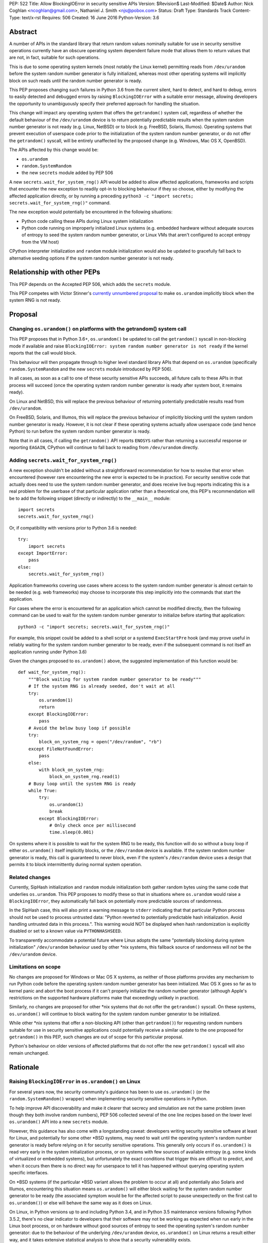 PEP: 522
Title: Allow BlockingIOError in security sensitive APIs
Version: $Revision$
Last-Modified: $Date$
Author: Nick Coghlan <ncoghlan@gmail.com>, Nathaniel J. Smith <njs@pobox.com>
Status: Draft
Type: Standards Track
Content-Type: text/x-rst
Requires: 506
Created: 16 June 2016
Python-Version: 3.6


Abstract
========

A number of APIs in the standard library that return random values nominally
suitable for use in security sensitive operations currently have an obscure
operating system dependent failure mode that allows them to return values that
are not, in fact, suitable for such operations.

This is due to some operating system kernels (most notably the Linux kernel)
permitting reads from ``/dev/urandom`` before the system random number
generator is fully initialized, whereas most other operating systems will
implicitly block on such reads until the random number generator is ready.

This PEP proposes changing such failures in Python 3.6 from the current silent,
hard to detect, and hard to debug, errors to easily detected and debugged errors
by raising ``BlockingIOError`` with a suitable error message, allowing
developers the opportunity to unambiguously specify their preferred approach
for handling the situation.

This change will impact any operating system that offers the ``getrandom()``
system call, regardless of whether the default behaviour of the
``/dev/urandom`` device is to return potentially predictable results when the
system random number generator is not ready (e.g. Linux, NetBSD) or to block
(e.g. FreeBSD, Solaris, Illumos). Operating systems that prevent execution of
userspace code prior to the initialization of the system random number
generator, or do not offer the ``getrandom()`` syscall, will be entirely
unaffected by the proposed change (e.g. Windows, Mac OS X, OpenBSD).

The APIs affected by this change would be:

* ``os.urandom``
* ``random.SystemRandom``
* the new ``secrets`` module added by PEP 506

A new ``secrets.wait_for_system_rng()`` API would be added to allow affected
applications, frameworks and scripts that encounter the new exception to
readily opt-in to blocking behaviour if they so choose, either by modifying
the affected application directly, or by running a preceding
``python3 -c "import secrets; secrets.wait_for_system_rng()"`` command.

The new exception would potentially be encountered in the following situations:

* Python code calling these APIs during Linux system initialization
* Python code running on improperly initialized Linux systems (e.g. embedded
  hardware without adequate sources of entropy to seed the system random number
  generator, or Linux VMs that aren't configured to accept entropy from the
  VM host)

CPython interpreter initialization and ``random`` module initialization would
also be updated to gracefully fall back to alternative seeding options if the
system random number generator is not ready.


Relationship with other PEPs
============================

This PEP depends on the Accepted PEP 506, which adds the ``secrets`` module.

This PEP competes with Victor Stinner's `currently unnumbered proposal
<http://haypo-notes.readthedocs.io/pep_random.html>`_ to make
``os.urandom`` implicitly block when the system RNG is not ready.


Proposal
========

Changing ``os.urandom()`` on platforms with the getrandom() system call
-----------------------------------------------------------------------

This PEP proposes that in Python 3.6+, ``os.urandom()`` be updated to call
the ``getrandom()`` syscall in non-blocking mode if available and
raise ``BlockingIOError: system random number generator is not ready`` if
the kernel reports that the call would block.

This behaviour will then propagate through to higher level standard library
APIs that depend on ``os.urandom`` (specifically ``random.SystemRandom`` and
the new ``secrets`` module introduced by PEP 506).

In all cases, as soon as a call to one of these security sensitive APIs
succeeds, all future calls to these APIs in that process will succeed (once
the operating system random number generator is ready after system boot, it
remains ready).

On Linux and NetBSD, this will replace the previous behaviour of returning
potentially predictable results read from ``/dev/urandom``.

On FreeBSD, Solaris, and Illumos, this will replace the previous behaviour of
implicitly blocking until the system random number generator is ready. However,
it is not clear if these operating systems actually allow userspace code (and
hence Python) to run before the system random number generator is ready.

Note that in all cases, if calling the ``getrandom()`` API reports ``ENOSYS``
rather than returning a successful response or reporting ``EAGAIN``, CPython
will continue to fall back to reading from ``/dev/urandom`` directly.


Adding ``secrets.wait_for_system_rng()``
----------------------------------------

A new exception shouldn't be added without a straightforward recommendation
for how to resolve that error when encountered (however rare encountering
the new error is expected to be in practice). For security sensitive code that
actually does need to use the system random number generator, and does receive
live bug reports indicating this is a real problem for the userbase of that
particular application rather than a theoretical one, this PEP's recommendation
will be to add the following snippet (directly or indirectly) to the
``__main__`` module::

    import secrets
    secrets.wait_for_system_rng()

Or, if compatibility with versions prior to Python 3.6 is needed::

    try:
        import secrets
    except ImportError:
        pass
    else:
        secrets.wait_for_system_rng()

Application frameworks covering use cases where access to the system random
number generator is almost certain to be needed (e.g. web frameworks) may
choose to incorporate this step implicitly into the commands that start the
application.

For cases where the error is encountered for an application which cannot be
modified directly, then the following command can be used to wait for the
system random number generator to initialize before starting that application::

    python3 -c "import secrets; secrets.wait_for_system_rng()"

For example, this snippet could be added to a shell script or a systemd
``ExecStartPre`` hook (and may prove useful in reliably waiting for the
system random number generator to be ready, even if the subsequent command
is not itself an application running under Python 3.6)

Given the changes proposed to ``os.urandom()`` above, the suggested
implementation of this function would be::

    def wait_for_system_rng():
        """Block waiting for system random number generator to be ready"""
        # If the system RNG is already seeded, don't wait at all
        try:
            os.urandom(1)
            return
        except BlockingIOError:
            pass
        # Avoid the below busy loop if possible
        try:
            block_on_system_rng = open("/dev/random", "rb")
        except FileNotFoundError:
            pass
        else:
            with block_on_system_rng:
                block_on_system_rng.read(1)
        # Busy loop until the system RNG is ready
        while True:
            try:
                os.urandom(1)
                break
            except BlockingIOError:
                # Only check once per millisecond
                time.sleep(0.001)

On systems where it is possible to wait for the system RNG to be ready, this
function will do so without a busy loop if either ``os.urandom()``
itself implicitly blocks, or the ``/dev/random`` device is available. If the
system random number generator is ready, this call is guaranteed to never
block, even if the system's ``/dev/random`` device uses a design that permits
it to block intermittently during normal system operation.


Related changes
---------------

Currently, SipHash initialization and ``random`` module initialization
both gather random bytes using the same code that underlies
``os.urandom``. This PEP proposes to modify these so that in situations where
``os.urandom`` would raise a ``BlockingIOError``, they automatically
fall back on potentially more predictable sources of randomness.

In the SipHash case, this will also print a warning message to ``stderr``
indicating that that particular Python process should not be used to process
untrusted data: "Python reverted to potentially predictable hash
initialization. Avoid handling untrusted data in this process.". This
warning would NOT be displayed when hash randomization is explicitly disabled
or set to a known value via ``PYTHONHASHSEED``.

To transparently accommodate a potential future where Linux adopts the same
"potentially blocking during system initialization" ``/dev/urandom`` behaviour
used by other \*nix systems, this fallback source of randomness will *not* be
the ``/dev/urandom`` device.


Limitations on scope
--------------------

No changes are proposed for Windows or Mac OS X systems, as neither of those
platforms provides any mechanism to run Python code before the operating
system random number generator has been initialized. Mac OS X goes so far as
to kernel panic and abort the boot process if it can't properly initialize the
random number generator (although Apple's restrictions on the supported
hardware platforms make that exceedingly unlikely in practice).

Similarly, no changes are proposed for other \*nix systems that do not offer
the ``getrandom()`` syscall. On these systems, ``os.urandom()`` will continue
to block waiting for the system random number generator to be initialized.

While other \*nix systems that offer a non-blocking API (other than
``getrandom()``) for requesting random numbers suitable for use in security
sensitive applications could potentially receive a similar update to the one
proposed for ``getrandom()`` in this PEP, such changes are out of scope for
this particular proposal.

Python's behaviour on older versions of affected platforms that do not offer
the new ``getrandom()`` syscall will also remain unchanged.


Rationale
=========

Raising ``BlockingIOError`` in ``os.urandom()`` on Linux
--------------------------------------------------------

For several years now, the security community's guidance has been to use
``os.urandom()`` (or the ``random.SystemRandom()`` wrapper) when implementing
security sensitive operations in Python.

To help improve API discoverability and make it clearer that secrecy and
simulation are not the same problem (even though they both involve
random numbers), PEP 506 collected several of the one line recipes based
on the lower level ``os.urandom()`` API into a new ``secrets`` module.

However, this guidance has also come with a longstanding caveat: developers
writing security sensitive software at least for Linux, and potentially for
some other \*BSD systems, may need to wait until the operating system's
random number generator is ready before relying on it for security sensitive
operations. This generally only occurs if ``os.urandom()`` is read very
early in the system initialization process, or on systems with few sources of
available entropy (e.g. some kinds of virtualized or embedded systems), but
unfortunately the exact conditions that trigger this are difficult to predict,
and when it occurs then there is no direct way for userspace to tell it has
happened without querying operating system specific interfaces.

On \*BSD systems (if the particular \*BSD variant allows the problem to occur
at all) and potentially also Solaris and Illumos, encountering this situation
means ``os.urandom()`` will either block waiting for the system random number
generator to be ready (the associated symptom would be for the affected script
to pause unexpectedly on the first call to ``os.urandom()``) or else will
behave the same way as it does on Linux.

On Linux, in Python versions up to and including Python 3.4, and in
Python 3.5 maintenance versions following Python 3.5.2, there's no clear
indicator to developers that their software may not be working as expected
when run early in the Linux boot process, or on hardware without good
sources of entropy to seed the operating system's random number generator: due
to the behaviour of the underlying ``/dev/urandom`` device, ``os.urandom()``
on Linux returns a result either way, and it takes extensive statistical
analysis to show that a security vulnerability exists.

By contrast, if ``BlockingIOError`` is raised in those situations, then
developers using Python 3.6+ can easily choose their desired behaviour:

1. Wait for the system RNG at or before application startup (security sensitive)
2. Switch to using the random module (non-security sensitive)


Adding ``secrets.wait_for_system_rng()``
----------------------------------------

Earlier versions of this PEP proposed a number of recipes for wrapping
``os.urandom()`` to make it suitable for use in security sensitive use cases.

Discussion of the proposal on the security-sig mailing list prompted the
realization [9]_ that the core assumption driving the API design in this PEP
was that choosing between letting the exception cause the application to fail,
blocking waiting for the system RNG to be ready and switching to using the
``random`` module instead of ``os.urandom`` is an application and use-case
specific decision that should take into account application and use-case
specific details.

There is no way for the interpreter runtime or support libraries to determine
whether a particular use case is security sensitive or not, and while it's
straightforward for application developer to decide how to handle an exception
thrown by a particular API, they can't readily workaround an API blocking when
they expected it to be non-blocking.

Accordingly, the PEP was updated to add ``secrets.wait_for_system_rng()`` as
an API for applications, scripts and frameworks to use to indicate that they
wanted to ensure the system RNG was available before continuing, while library
developers could continue to call ``os.urandom()`` without worrying that it
might unexpectedly start blocking waiting for the system RNG to be available.


Issuing a warning for potentially predictable internal hash initialization
--------------------------------------------------------------------------

The challenge for internal hash initialization is that it might be very
important to initialize SipHash with a reliably unpredictable random seed
(for processes that are exposed to potentially hostile input) or it might be
totally unimportant (for processes that never have to deal with untrusted data).

The Python runtime has no way to know which case a given invocation involves,
which means that if we allow SipHash initialization to block or error out,
then our intended security enhancement may break code that is already safe
and working fine, which is unacceptable -- especially since we are reasonably
confident that most Python invocations that might run during Linux system
initialization fall into this category (exposure to untrusted input tends to
involve network access, which typically isn't brought up until after the system
random number generator is initialized).

However, at the same time, since Python has no way to know whether any given
invocation needs to handle untrusted data, when the default SipHash
initialization fails this *might* indicate a genuine security problem, which
should not be allowed to pass silently.

Accordingly, if internal hash initialization needs to fall back to a potentially
predictable seed due to the system random number generator not being ready, it
will also emit a warning message on ``stderr`` to say that the system random
number generator is not available and that processing potentially hostile
untrusted data should be avoided.


Allowing potentially predictable ``random`` module initialization
-----------------------------------------------------------------

Other than for ``random.SystemRandom`` (which is a relatively thin
wrapper around ``os.urandom``), the ``random`` module has long documented
that the numbers it generates are not suitable for use in security sensitive
operations. Instead, the use of the system random number generator to seed the
default Mersenne Twister instance is primarily aimed at ensuring Python isn't
biased towards any particular starting states for simulation use cases.
However, this seeding approach has also turned out to be beneficial as a harm
mitigation measure for code that is using the ``random`` module inappropriately.

Since a single call to ``os.urandom()`` is cheap once the system random
number generator has been initialized it makes sense to retain that as the
default behaviour, but there's no need to issue a warning when falling back to
a potentially more predictable alternative when necessary (in such cases,
a warning will typically already have been issued as part of interpreter
startup, as the only way for the call when importing the random module to
fail without the implicit call during interpreter startup also failing if for
the latter to have been skipped by entirely disabling the hash randomization
mechanism).


Backwards Compatibility Impact Assessment
=========================================

Similar to PEP 476, this is a proposal to turn a previously silent security
failure into a noisy exception that requires the application developer to
make an explicit decision regarding the behaviour they desire.

As no changes are proposed for operating systems that don't provide the
``getrandom()`` syscall, ``os.urandom()`` retains its existing behaviour as
a nominally blocking API that is non-blocking in practice due to the difficulty
of scheduling Python code to run before the operating system random number
generator is ready. We believe it may be possible to encounter problems akin to
those described in this PEP on at least some \*BSD variants, but nobody has
explicitly demonstrated that. On Mac OS X and Windows, it appears to be
straight up impossible to even try to run a Python interpreter that early in
the boot process.

On Linux and other platforms with similar ``/dev/urandom`` behaviour,
``os.urandom()`` retains its status as a guaranteed non-blocking API.
However, the means of achieving that status changes in the specific case of
the operating system random number generator not being ready for use in security
sensitive operations: historically it would return potentially predictable
random data, with this PEP it would change to raise ``BlockingIOError``.

Developers of affected applications would then be required to make one of the
following changes to gain forward compatibility with Python 3.6, based on the
kind of application they're developing.


Unaffected Applications
-----------------------

The following kinds of applications would be entirely unaffected by the change,
regardless of whether or not they perform security sensitive operations:

- applications that don't support Linux
- applications that are only run on desktops or conventional servers
- applications that are only run after the system RNG is ready

Applications in this category simply won't encounter the new exception, so it
will be reasonable for developers to wait and see if they receive
Python 3.6 compatibility bugs related to the new runtime behaviour, rather than
attempting to pre-emptively determine whether or not they're affected.


Affected security sensitive applications
----------------------------------------

Security sensitive applications would need to either change their system
configuration so the application is only started after the operating system
random number generator is ready for security sensitive operations, or else
change the application startup code to invoke ``secrets.wait_for_system_rng()``

As an example for components started via a systemd unit file, the following
snippet would delay activation until the system RNG was ready:

    ExecStartPre=python3 -c "import secrets; secrets.wait_for_system_rng()"


Affected non-security sensitive applications
--------------------------------------------

Non-security sensitive applications should be updated to use the ``random``
module rather than ``os.urandom``::

    def pseudorandom_bytes(num_bytes):
        return random.getrandbits(num_bytes*8).to_bytes(num_bytes, "little")

Depending on the details of the application, the random module may offer
other APIs that can be used directly, rather than needing to emulate the
raw byte sequence produced by the ``os.urandom()`` API.


Additional Background
=====================

Why propose this now?
---------------------

The main reason is because the Python 3.5.0 release switched to using the new
Linux ``getrandom()`` syscall when available in order to avoid consuming a
file descriptor [1]_, and this had the side effect of making the following
operations block waiting for the system random number generator to be ready:

* ``os.urandom`` (and APIs that depend on it)
* importing the ``random`` module
* initializing the randomized hash algorithm used by some builtin types

While the first of those behaviours is arguably desirable (and consistent with
the existing behaviour of ``os.urandom`` on other operating systems), the
latter two behaviours are unnecessary and undesirable, and the last one is now
known to cause a system level deadlock when attempting to run Python scripts
during the Linux init process with Python 3.5.0 or 3.5.1 [2]_, while the second
one can cause problems when using virtual machines without robust entropy
sources configured [3]_.

Since decoupling these behaviours in CPython will involve a number of
implementation changes more appropriate for a feature release than a maintenance
release, the relatively simple resolution applied in Python 3.5.2 was to revert
all three of them to a behaviour similar to that of previous Python versions:
if the new Linux syscall indicates it will block, then Python 3.5.2 will
implicitly fall back on reading ``/dev/urandom`` directly [4]_.

However, this bug report *also* resulted in a range of proposals to add *new*
APIs like ``os.getrandom()`` [5]_, ``os.urandom_block()`` [6]_,
``os.pseudorandom()`` and ``os.cryptorandom()`` [7]_, or adding new optional
parameters to ``os.urandom()`` itself [8]_, and then attempting to educate
users on when they should call those APIs instead of just using a plain
``os.urandom()`` call.

These proposals arguably represent overreactions, as the question of reliably
obtaining random numbers suitable for security sensitive work on Linux is a
relatively obscure problem of interest mainly to operating system developers
and embedded systems programmers, that may not justify expanding the
Python standard library's cross-platform APIs with new Linux-specific concerns.
This is especially so with the ``secrets`` module already being added as the
"use this and don't worry about the low level details" option for developers
writing security sensitive software that for some reason can't rely on even
higher level domain specific APIs (like web frameworks) and also don't need to
worry about Python versions prior to Python 3.6.

That said, it's also the case that low cost ARM devices are becoming
increasingly prevalent, with a lot of them running Linux, and a lot of folks
writing Python applications that run on those devices. That creates an
opportunity to take an obscure security problem that currently requires a lot
of knowledge about Linux boot processes and provably unpredictable random
number generation to diagnose and resolve, and instead turn it into a
relatively mundane and easy-to-find-in-an-internet-search runtime exception.


The cross-platform behaviour of ``os.urandom()``
------------------------------------------------

On operating systems other than Linux and NetBSD, ``os.urandom()`` may already
block waiting for the operating system's random number generator to be ready.
This will happen at most once in the lifetime of the process, and the call is
subsequently guaranteed to be non-blocking.

Linux and NetBSD are outliers in that, even when the operating system's random
number generator doesn't consider itself ready for use in security sensitive
operations, reading from the ``/dev/urandom`` device will return random values
based on the entropy it has available.

This behaviour is potentially problematic, so Linux 3.17 added a new
``getrandom()`` syscall that (amongst other benefits) allows callers to
either block waiting for the random number generator to be ready, or
else request an error return if the random number generator is not ready.
Notably, the new API does *not* support the old behaviour of returning
data that is not suitable for security sensitive use cases.

Versions of Python prior up to and including Python 3.4 access the
Linux ``/dev/urandom`` device directly.

Python 3.5.0 and 3.5.1 (when build on a system that offered the new syscall)
called ``getrandom()`` in blocking mode in order to avoid the use of a file
descriptor to access ``/dev/urandom``. While there were no specific problems
reported due to ``os.urandom()`` blocking in user code, there *were* problems
due to CPython implicitly invoking the blocking behaviour during interpreter
startup and when importing the ``random`` module.

Rather than trying to decouple SipHash initialization from the
``os.urandom()`` implementation, Python 3.5.2 switched to calling
``getrandom()`` in non-blocking mode, and falling back to reading from
``/dev/urandom`` if the syscall indicates it will block.

As a result of the above, ``os.urandom()`` in all Python versions up to and
including Python 3.5 propagate the behaviour of the underling ``/dev/urandom``
device to Python code.


Problems with the behaviour of ``/dev/urandom`` on Linux
--------------------------------------------------------

The Python ``os`` module has largely co-evolved with Linux APIs, so having
``os`` module functions closely follow the behaviour of their Linux operating
system level counterparts when running on Linux is typically considered to be
a desirable feature.

However, ``/dev/urandom`` represents a case where the current behaviour is
acknowledged to be problematic, but fixing it unilaterally at the kernel level
has been shown to prevent some Linux distributions from booting (at least in
part due to components like Python currently using it for
non-security-sensitive purposes early in the system initialization process).

As an analogy, consider the following two functions::

    def generate_example_password():
        """Generates passwords solely for use in code examples"""
        return generate_unpredictable_password()

    def generate_actual_password():
        """Generates actual passwords for use in real applications"""
        return generate_unpredictable_password()

If you think of an operating system's random number generator as a method for
generating unpredictable, secret passwords, then you can think of Linux's
``/dev/urandom`` as being implemented like::

    # Oversimplified artist's conception of the kernel code
    # implementing /dev/urandom
    def generate_unpredictable_password():
        if system_rng_is_ready:
            return use_system_rng_to_generate_password()
        else:
            # we can't make an unpredictable password; silently return a
            # potentially predictable one instead:
            return "p4ssw0rd"

In this scenario, the author of ``generate_example_password`` is fine - even if
``"p4ssw0rd"`` shows up a bit more often than they expect, it's only used in
examples anyway. However, the author of ``generate_actual_password`` has a
problem - how do they prove that their calls to
``generate_unpredictable_password`` never follow the path that returns a
predictable answer?

In real life it's slightly more complicated than this, because there
might be some level of system entropy available -- so the fallback might
be more like ``return random.choice(["p4ssword", "passw0rd",
"p4ssw0rd"])`` or something even more variable and hence only statistically
predictable with better odds than the author of ``generate_actual_password``
was expecting. This doesn't really make things more provably secure, though;
mostly it just means that if you try to catch the problem in the obvious way --
``if returned_password == "p4ssw0rd": raise UhOh`` -- then it doesn't work,
because ``returned_password`` might instead be ``p4ssword`` or even
``pa55word``, or just an arbitrary 64 bit sequence selected from fewer than
2**64 possibilities. So this rough sketch does give the right general idea of
the consequences of the "more predictable than expected" fallback behaviour,
even though it's thoroughly unfair to the Linux kernel team's efforts to
mitigate the practical consequences of this problem without resorting to
breaking backwards compatibility.

This design is generally agreed to be a bad idea. As far as we can
tell, there are no use cases whatsoever in which this is the behavior
you actually want. It has led to the use of insecure ``ssh`` keys on
real systems, and many \*nix-like systems (including at least Mac OS
X, OpenBSD, and FreeBSD) have modified their ``/dev/urandom``
implementations so that they never return predictable outputs, either
by making reads block in this case, or by simply refusing to run any
userspace programs until the system RNG has been
initialized. Unfortunately, Linux has so far been unable to follow
suit, because it's been empirically determined that enabling the
blocking behavior causes some currently extant distributions to
fail to boot.

Instead, the new ``getrandom()`` syscall was introduced, making
it *possible* for userspace applications to access the system random number
generator safely, without introducing hard to debug deadlock problems into
the system initialization processes of existing Linux distros.


Consequences of ``getrandom()`` availability for Python
-------------------------------------------------------

Prior to the introduction of the ``getrandom()`` syscall, it simply wasn't
feasible to access the Linux system random number generator in a provably
safe way, so we were forced to settle for reading from ``/dev/urandom`` as the
best available option. However, with ``getrandom()`` insisting on raising an
error or blocking rather than returning predictable data, as well as having
other advantages, it is now the recommended method for accessing the kernel
RNG on Linux, with reading ``/dev/urandom`` directly relegated to "legacy"
status. This moves Linux into the same category as other operating systems
like Windows, which doesn't provide a ``/dev/urandom`` device at all: the
best available option for implementing ``os.urandom()`` is no longer simply
reading bytes from the ``/dev/urandom`` device.

This means that what used to be somebody else's problem (the Linux kernel
development team's) is now Python's problem -- given a way to detect that the
system RNG is not initialized, we have to choose how to handle this
situation whenever we try to use the system RNG.

It could simply block, as was somewhat inadvertently implemented in 3.5.0,
and as is proposed in Victor Stinner's competing PEP::

    # artist's impression of the CPython 3.5.0-3.5.1 behavior
    def generate_unpredictable_bytes_or_block(num_bytes):
        while not system_rng_is_ready:
            wait
        return unpredictable_bytes(num_bytes)

Or it could raise an error, as this PEP proposes (in *some* cases)::

    # artist's impression of the behavior proposed in this PEP
    def generate_unpredictable_bytes_or_raise(num_bytes):
        if system_rng_is_ready:
            return unpredictable_bytes(num_bytes)
        else:
            raise BlockingIOError

Or it could explicitly emulate the ``/dev/urandom`` fallback behavior,
as was implemented in 3.5.2rc1 and is expected to remain for the rest
of the 3.5.x cycle::

    # artist's impression of the CPython 3.5.2rc1+ behavior
    def generate_unpredictable_bytes_or_maybe_not(num_bytes):
        if system_rng_is_ready:
            return unpredictable_bytes(num_bytes)
        else:
            return (b"p4ssw0rd" * (num_bytes // 8 + 1))[:num_bytes]

(And the same caveats apply to this sketch as applied to the
``generate_unpredictable_password`` sketch of ``/dev/urandom`` above.)

There are five places where CPython and the standard library attempt to use the
operating system's random number generator, and thus five places where this
decision has to be made:

* initializing the SipHash used to protect ``str.__hash__`` and
  friends against DoS attacks (called unconditionally at startup)
* initializing the ``random`` module (called when ``random`` is
  imported)
* servicing user calls to the ``os.urandom`` public API
* the higher level ``random.SystemRandom`` public API
* the new ``secrets`` module public API added by PEP 506

Currently, these five places all use the same underlying code, and
thus make this decision in the same way.

This whole problem was first noticed because 3.5.0 switched that
underlying code to the ``generate_unpredictable_bytes_or_block`` behavior,
and it turns out that there are some rare cases where Linux boot
scripts attempted to run a Python program as part of system initialization, the
Python startup sequence blocked while trying to initialize SipHash,
and then this triggered a deadlock because the system stopped doing
anything -- including gathering new entropy -- until the Python script
was forcibly terminated by an external timer. This is particularly unfortunate
since the scripts in question never processed untrusted input, so there was no
need for SipHash to be initialized with provably unpredictable random data in
the first place. This motivated the change in 3.5.2rc1 to emulate the old
``/dev/urandom`` behavior in all cases (by calling ``getrandom()`` in
non-blocking mode, and then falling back to reading ``/dev/urandom``
if the syscall indicates that the ``/dev/urandom`` pool is not yet
fully initialized.)

We don't know whether such problems may also exist in the Fedora/RHEL/CentOS
ecosystem, as the build systems for those distributions use chroots on servers
running an older operating system kernel that doesn't offer the ``getrandom()``
syscall, which means CPython's current build configuration compiles out the
runtime check for that syscall [10]_.

A similar problem was found due to the ``random`` module calling
``os.urandom`` as a side-effect of import in order to seed the default
global ``random.Random()`` instance.

We have not received any specific complaints regarding direct calls to
``os.urandom()`` or ``random.SystemRandom()`` blocking with 3.5.0 or 3.5.1 -
only problem reports due to the implicit blocking on interpreter startup and
as a side-effect of importing the random module.

Accordingly, this PEP proposes providing consistent shared behaviour for the
latter three cases (ensuring that their behaviour is unequivocally suitable for
all security sensitive operations), while updating the first two cases to
account for that behavioural change.

This approach should mean that the vast majority of Python users never need to
even be aware that this change was made, while those few whom it affects will
receive an exception at runtime that they can look up online and find suitable
guidance on addressing.


References
==========

.. [1] os.urandom() should use Linux 3.17 getrandom() syscall
   (http://bugs.python.org/issue22181)

.. [2] Python 3.5 running on Linux kernel 3.17+ can block at startup or on
   importing the random module on getrandom()
   (http://bugs.python.org/issue26839)

.. [3] "import random" blocks on entropy collection on Linux with low entropy
   (http://bugs.python.org/issue25420)

.. [4] os.urandom() doesn't block on Linux anymore
   (https://hg.python.org/cpython/rev/9de508dc4837)

.. [5] Proposal to add os.getrandom()
   (http://bugs.python.org/issue26839#msg267803)

.. [6] Add os.urandom_block()
   (http://bugs.python.org/issue27250)

.. [7] Add random.cryptorandom() and random.pseudorandom, deprecate os.urandom()
   (http://bugs.python.org/issue27279)

.. [8] Always use getrandom() in os.random() on Linux and add
   block=False parameter to os.urandom()
   (http://bugs.python.org/issue27266)

.. [9] Application level vs library level design decisions
   (https://mail.python.org/pipermail/security-sig/2016-June/000057.html)

.. [10] Does the HAVE_GETRANDOM_SYSCALL config setting make sense?
   (https://mail.python.org/pipermail/security-sig/2016-June/000060.html)


For additional background details beyond those captured in this PEP and Victor's
competing PEP, also see Victor's prior collection of relevant information and
links at https://haypo-notes.readthedocs.io/summary_python_random_issue.html


Copyright
=========

This document has been placed into the public domain.


..
   Local Variables:
   mode: indented-text
   indent-tabs-mode: nil
   sentence-end-double-space: t
   fill-column: 70
   coding: utf-8
